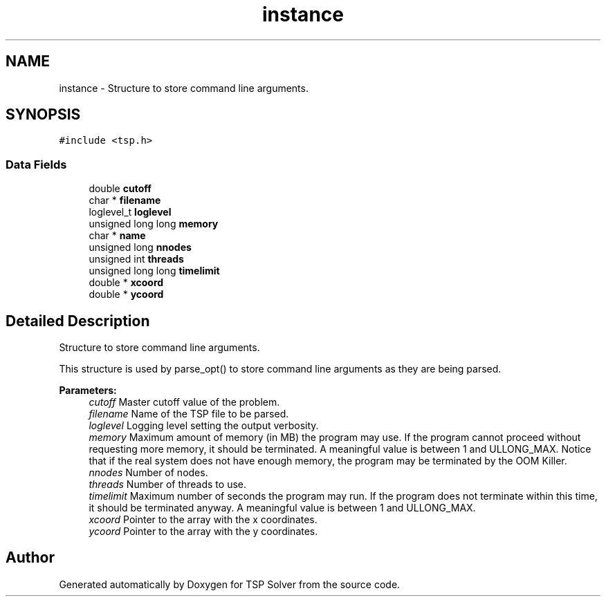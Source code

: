 .TH "instance" 3 "Mon Mar 16 2020" "TSP Solver" \" -*- nroff -*-
.ad l
.nh
.SH NAME
instance \- Structure to store command line arguments\&.  

.SH SYNOPSIS
.br
.PP
.PP
\fC#include <tsp\&.h>\fP
.SS "Data Fields"

.in +1c
.ti -1c
.RI "double \fBcutoff\fP"
.br
.ti -1c
.RI "char * \fBfilename\fP"
.br
.ti -1c
.RI "loglevel_t \fBloglevel\fP"
.br
.ti -1c
.RI "unsigned long long \fBmemory\fP"
.br
.ti -1c
.RI "char * \fBname\fP"
.br
.ti -1c
.RI "unsigned long \fBnnodes\fP"
.br
.ti -1c
.RI "unsigned int \fBthreads\fP"
.br
.ti -1c
.RI "unsigned long long \fBtimelimit\fP"
.br
.ti -1c
.RI "double * \fBxcoord\fP"
.br
.ti -1c
.RI "double * \fBycoord\fP"
.br
.in -1c
.SH "Detailed Description"
.PP 
Structure to store command line arguments\&. 

This structure is used by parse_opt() to store command line arguments as they are being parsed\&.
.PP
\fBParameters:\fP
.RS 4
\fIcutoff\fP Master cutoff value of the problem\&.
.br
\fIfilename\fP Name of the TSP file to be parsed\&.
.br
\fIloglevel\fP Logging level setting the output verbosity\&.
.br
\fImemory\fP Maximum amount of memory (in MB) the program may use\&. If the program cannot proceed without requesting more memory, it should be terminated\&. A meaningful value is between 1 and ULLONG_MAX\&. Notice that if the real system does not have enough memory, the program may be terminated by the OOM Killer\&.
.br
\fInnodes\fP Number of nodes\&.
.br
\fIthreads\fP Number of threads to use\&.
.br
\fItimelimit\fP Maximum number of seconds the program may run\&. If the program does not terminate within this time, it should be terminated anyway\&. A meaningful value is between 1 and ULLONG_MAX\&.
.br
\fIxcoord\fP Pointer to the array with the x coordinates\&.
.br
\fIycoord\fP Pointer to the array with the y coordinates\&. 
.RE
.PP


.SH "Author"
.PP 
Generated automatically by Doxygen for TSP Solver from the source code\&.

